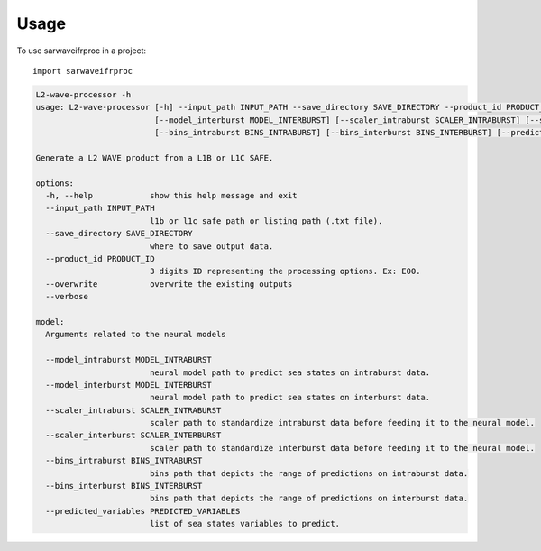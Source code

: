 =====
Usage
=====

To use sarwaveifrproc in a project::

    import sarwaveifrproc


.. code-block::

    L2-wave-processor -h
    usage: L2-wave-processor [-h] --input_path INPUT_PATH --save_directory SAVE_DIRECTORY --product_id PRODUCT_ID [--model_intraburst MODEL_INTRABURST]
                             [--model_interburst MODEL_INTERBURST] [--scaler_intraburst SCALER_INTRABURST] [--scaler_interburst SCALER_INTERBURST]
                             [--bins_intraburst BINS_INTRABURST] [--bins_interburst BINS_INTERBURST] [--predicted_variables PREDICTED_VARIABLES] [--overwrite] [--verbose]

    Generate a L2 WAVE product from a L1B or L1C SAFE.

    options:
      -h, --help            show this help message and exit
      --input_path INPUT_PATH
                            l1b or l1c safe path or listing path (.txt file).
      --save_directory SAVE_DIRECTORY
                            where to save output data.
      --product_id PRODUCT_ID
                            3 digits ID representing the processing options. Ex: E00.
      --overwrite           overwrite the existing outputs
      --verbose

    model:
      Arguments related to the neural models

      --model_intraburst MODEL_INTRABURST
                            neural model path to predict sea states on intraburst data.
      --model_interburst MODEL_INTERBURST
                            neural model path to predict sea states on interburst data.
      --scaler_intraburst SCALER_INTRABURST
                            scaler path to standardize intraburst data before feeding it to the neural model.
      --scaler_interburst SCALER_INTERBURST
                            scaler path to standardize interburst data before feeding it to the neural model.
      --bins_intraburst BINS_INTRABURST
                            bins path that depicts the range of predictions on intraburst data.
      --bins_interburst BINS_INTERBURST
                            bins path that depicts the range of predictions on interburst data.
      --predicted_variables PREDICTED_VARIABLES
                            list of sea states variables to predict.
